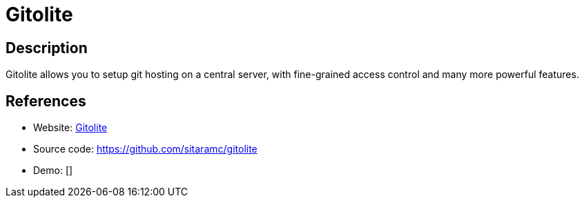 = Gitolite

:Name:          Gitolite
:Language:      Gitolite
:License:       GPL-2.0
:Topic:         Software Development
:Category:      Project Management
:Subcategory:   

// END-OF-HEADER. DO NOT MODIFY OR DELETE THIS LINE

== Description

Gitolite allows you to setup git hosting on a central server, with fine-grained access control and many more powerful features.

== References

* Website: http://gitolite.com/gitolite/index.html[Gitolite]
* Source code: https://github.com/sitaramc/gitolite[https://github.com/sitaramc/gitolite]
* Demo: []
